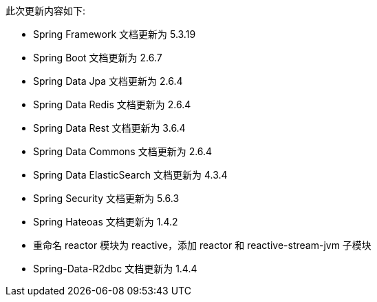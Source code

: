 此次更新内容如下:

* Spring Framework  文档更新为 5.3.19
* Spring Boot  文档更新为 2.6.7
* Spring Data Jpa  文档更新为 2.6.4
* Spring Data Redis  文档更新为 2.6.4
* Spring Data Rest  文档更新为 3.6.4
* Spring Data Commons  文档更新为 2.6.4
* Spring Data ElasticSearch  文档更新为 4.3.4
* Spring Security  文档更新为 5.6.3
* Spring Hateoas  文档更新为 1.4.2
* 重命名 reactor 模块为 reactive，添加 reactor 和 reactive-stream-jvm 子模块
* Spring-Data-R2dbc 文档更新为 1.4.4

